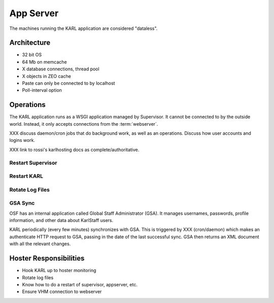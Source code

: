 ==========
App Server
==========

The machines running the KARL application are considered "dataless".

Architecture
============

- 32 bit OS
- 64 Mb on memcache
- X database connections, thread pool
- X objects in ZEO cache
- Paste can only be connected to by localhost
- Poll-interval option

Operations
==========

The KARL application runs as a WSGI application managed by Supervisor.
It cannot be connected to by the outside world.  Instead, it only
accepts connections from the :term:`webserver`.

XXX discuss daemon/cron jobs that do background work, as well as an
operations.  Discuss how user accounts and logins work.

XXX link to rossi's karlhosting docs as complete/authoritative.

Restart Supervisor
------------------

Restart KARL
------------

Rotate Log Files
----------------

GSA Sync
--------

OSF has an internal application called Global Staff Administrator
(GSA).  It manages usernames, passwords, profile information, and
other data about KarlStaff users.

KARL periodically (every few minutes) synchronizes with GSA. This is
triggered by XXX (cron/daemon) which makes an authenticate HTTP
request to GSA, passing in the date of the last successful sync.  GSA
then returns an XML document with all the relevant changes.

Hoster Responsibilities
=======================

- Hook KARL up to hoster monitoring

- Rotate log files

- Know how to do a restart of supervisor, appserver, etc.

- Ensure VHM connection to webserver
